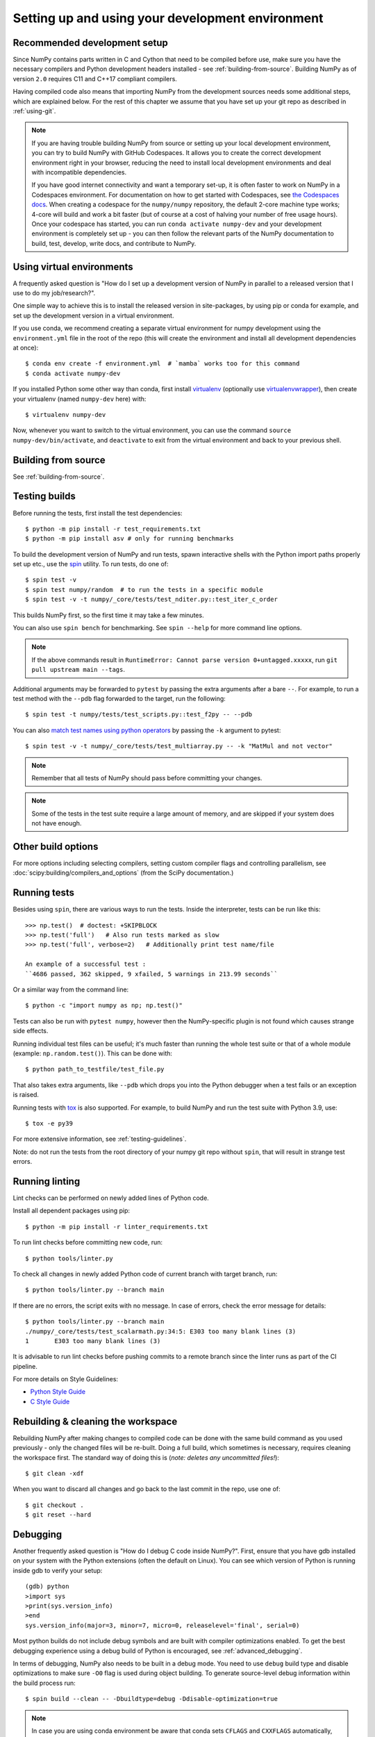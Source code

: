 .. _development-environment:

Setting up and using your development environment
=================================================

.. _recommended-development-setup:

Recommended development setup
-----------------------------

Since NumPy contains parts written in C and Cython that need to be
compiled before use, make sure you have the necessary compilers and Python
development headers installed - see :ref:`building-from-source`. Building
NumPy as of version ``2.0`` requires C11 and C++17 compliant compilers.

Having compiled code also means that importing NumPy from the development
sources needs some additional steps, which are explained below.  For the rest
of this chapter we assume that you have set up your git repo as described in
:ref:`using-git`.

.. note::

   If you are having trouble building NumPy from source or setting up your
   local development environment, you can try to build NumPy with GitHub
   Codespaces. It allows you to create the correct development environment
   right in your browser, reducing the need to install local development
   environments and deal with incompatible dependencies.

   If you have good internet connectivity and want a temporary set-up, it is
   often faster to work on NumPy in a Codespaces environment. For documentation
   on how to get started with Codespaces, see
   `the Codespaces docs <https://docs.github.com/en/codespaces>`__.
   When creating a codespace for the ``numpy/numpy`` repository, the default
   2-core machine type works; 4-core will build and work a bit faster (but of
   course at a cost of halving your number of free usage hours). Once your
   codespace has started, you can run ``conda activate numpy-dev`` and your
   development environment is completely set up - you can then follow the
   relevant parts of the NumPy documentation to build, test, develop, write
   docs, and contribute to NumPy.

Using virtual environments
--------------------------

A frequently asked question is "How do I set up a development version of NumPy
in parallel to a released version that I use to do my job/research?".

One simple way to achieve this is to install the released version in
site-packages, by using pip or conda for example, and set
up the development version in a virtual environment.

If you use conda, we recommend creating a separate virtual environment for
numpy development using the ``environment.yml`` file in the root of the repo
(this will create the environment and install all development dependencies at
once)::

    $ conda env create -f environment.yml  # `mamba` works too for this command
    $ conda activate numpy-dev

If you installed Python some other way than conda, first install
`virtualenv`_ (optionally use `virtualenvwrapper`_), then create your
virtualenv (named ``numpy-dev`` here) with::

    $ virtualenv numpy-dev

Now, whenever you want to switch to the virtual environment, you can use the
command ``source numpy-dev/bin/activate``, and ``deactivate`` to exit from the
virtual environment and back to your previous shell.

Building from source
--------------------

See :ref:`building-from-source`.

.. _testing-builds:

Testing builds
--------------

Before running the tests, first install the test dependencies::

    $ python -m pip install -r test_requirements.txt
    $ python -m pip install asv # only for running benchmarks

To build the development version of NumPy and run tests, spawn
interactive shells with the Python import paths properly set up etc., use the
`spin <https://github.com/scientific-python/spin>`_ utility. To run tests, do
one of::

    $ spin test -v
    $ spin test numpy/random  # to run the tests in a specific module
    $ spin test -v -t numpy/_core/tests/test_nditer.py::test_iter_c_order

This builds NumPy first, so the first time it may take a few minutes.

You can also use ``spin bench`` for benchmarking. See ``spin --help`` for more
command line options.

.. note::

    If the above commands result in ``RuntimeError: Cannot parse version 0+untagged.xxxxx``,
    run ``git pull upstream main --tags``.

Additional arguments may be forwarded to ``pytest`` by passing the extra
arguments after a bare ``--``. For example, to run a test method with the
``--pdb`` flag forwarded to the target, run the following::

    $ spin test -t numpy/tests/test_scripts.py::test_f2py -- --pdb

You can also  `match test names using python operators`_ by passing the ``-k``
argument to pytest::

    $ spin test -v -t numpy/_core/tests/test_multiarray.py -- -k "MatMul and not vector"

.. note::

    Remember that all tests of NumPy should pass before committing your changes.

.. note::

   Some of the tests in the test suite require a large amount of
   memory, and are skipped if your system does not have enough.

..
   To override the automatic detection of available memory, set the
   environment variable ``NPY_AVAILABLE_MEM``, for example
   ``NPY_AVAILABLE_MEM=32GB``, or using pytest ``--available-memory=32GB``
   target option.

Other build options
-------------------

For more options including selecting compilers, setting custom compiler flags
and controlling parallelism, see :doc:`scipy:building/compilers_and_options`
(from the SciPy documentation.)


Running tests
-------------

Besides using ``spin``, there are various ways to run the tests.  Inside
the interpreter, tests can be run like this::

    >>> np.test()  # doctest: +SKIPBLOCK
    >>> np.test('full')   # Also run tests marked as slow
    >>> np.test('full', verbose=2)   # Additionally print test name/file

    An example of a successful test :
    ``4686 passed, 362 skipped, 9 xfailed, 5 warnings in 213.99 seconds``

Or a similar way from the command line::

    $ python -c "import numpy as np; np.test()"

Tests can also be run with ``pytest numpy``, however then the NumPy-specific
plugin is not found which causes strange side effects.

Running individual test files can be useful; it's much faster than running the
whole test suite or that of a whole module (example: ``np.random.test()``).
This can be done with::

    $ python path_to_testfile/test_file.py

That also takes extra arguments, like ``--pdb`` which drops you into the Python
debugger when a test fails or an exception is raised.

Running tests with `tox`_ is also supported.  For example, to build NumPy and
run the test suite with Python 3.9, use::

    $ tox -e py39

For more extensive information, see :ref:`testing-guidelines`.

Note: do not run the tests from the root directory of your numpy git repo without ``spin``,
that will result in strange test errors.

Running linting
---------------
Lint checks can be performed on newly added lines of Python code.

Install all dependent packages using pip::

    $ python -m pip install -r linter_requirements.txt

To run lint checks before committing new code, run::

    $ python tools/linter.py

To check all changes in newly added Python code of current branch with target branch, run::

    $ python tools/linter.py --branch main

If there are no errors, the script exits with no message. In case of errors,
check the error message for details::

    $ python tools/linter.py --branch main
    ./numpy/_core/tests/test_scalarmath.py:34:5: E303 too many blank lines (3)
    1       E303 too many blank lines (3)

It is advisable to run lint checks before pushing commits to a remote branch
since the linter runs as part of the CI pipeline.

For more details on Style Guidelines:

- `Python Style Guide`_
- `C Style Guide`_

Rebuilding & cleaning the workspace
-----------------------------------

Rebuilding NumPy after making changes to compiled code can be done with the
same build command as you used previously - only the changed files will be
re-built.  Doing a full build, which sometimes is necessary, requires cleaning
the workspace first.  The standard way of doing this is (*note: deletes any
uncommitted files!*)::

    $ git clean -xdf

When you want to discard all changes and go back to the last commit in the
repo, use one of::

    $ git checkout .
    $ git reset --hard


.. _debugging:

Debugging
---------

Another frequently asked question is "How do I debug C code inside NumPy?".
First, ensure that you have gdb installed on your system with the Python
extensions (often the default on Linux). You can see which version of
Python is running inside gdb to verify your setup::

    (gdb) python
    >import sys
    >print(sys.version_info)
    >end
    sys.version_info(major=3, minor=7, micro=0, releaselevel='final', serial=0)

Most python builds do not include debug symbols and are built with compiler
optimizations enabled. To get the best debugging experience using a debug build
of Python is encouraged, see :ref:`advanced_debugging`.

In terms of debugging, NumPy also needs to be built in a debug mode. You need to use
``debug`` build type and disable optimizations to make sure ``-O0`` flag is used
during object building. To generate source-level debug information within the build process run::

    $ spin build --clean -- -Dbuildtype=debug -Ddisable-optimization=true

.. note::

    In case you are using conda environment be aware that conda sets ``CFLAGS``
    and ``CXXFLAGS`` automatically, and they will include the ``-O2`` flag by default.
    You can safely use ``unset CFLAGS && unset CXXFLAGS`` to avoid them or provide them
    at the beginning of the ``spin`` command: ``CFLAGS="-O0 -g" CXXFLAGS="-O0 -g"``.
    Alternatively, to take control of these variables more permanently, you can create
    ``env_vars.sh`` file in the ``<path-to-conda-envs>/numpy-dev/etc/conda/activate.d``
    directory. In this file you can export ``CFLAGS`` and ``CXXFLAGS`` variables.
    For complete instructions please refer to
    https://conda.io/projects/conda/en/latest/user-guide/tasks/manage-environments.html#saving-environment-variables.


Next you need to write a Python script that invokes the C code whose execution
you want to debug. For instance ``mytest.py``::

    import numpy as np
    x = np.arange(5)
    np.empty_like(x)

Now, you can run::

    $ spin gdb mytest.py

In case you are using clang toolchain::

    $ lldb python mytest.py

And then in the debugger::

    (gdb) break array_empty_like
    (gdb) run

lldb counterpart::

    (lldb) breakpoint set --name array_empty_like
    (lldb) run

The execution will now stop at the corresponding C function and you can step
through it as usual. A number of useful Python-specific commands are available.
For example to see where in the Python code you are, use ``py-list``, to see the
python traceback, use ``py-bt``.  For more details, see
`DebuggingWithGdb`_. Here are some commonly used commands:

- ``list``: List specified function or line.
- ``next``: Step program, proceeding through subroutine calls.
- ``step``: Continue program being debugged, after signal or breakpoint.
- ``print``: Print value of expression EXP.

Rich support for Python debugging requires that the ``python-gdb.py`` script
distributed with Python is installed in a path where gdb can find it. If you
installed your Python build from your system package manager, you likely do
not need to manually do anything. However, if you built Python from source,
you will likely need to create a ``.gdbinit`` file in your home directory
pointing gdb at the location of your Python installation. For example, a
version of python installed via `pyenv <https://github.com/pyenv/pyenv>`_
needs a ``.gdbinit`` file with the following contents:

.. code-block:: text

    add-auto-load-safe-path ~/.pyenv

Building NumPy with a Python built with debug support (on Linux distributions
typically packaged as ``python-dbg``) is highly recommended.

.. _DebuggingWithGdb: https://wiki.python.org/moin/DebuggingWithGdb
.. _tox: https://tox.readthedocs.io/
.. _virtualenv: https://virtualenv.pypa.io/
.. _virtualenvwrapper: https://doughellmann.com/projects/virtualenvwrapper/
.. _Waf: https://code.google.com/p/waf/
.. _`match test names using python operators`: https://docs.pytest.org/en/latest/usage.html#specifying-tests-selecting-tests
.. _`Python Style Guide`: https://www.python.org/dev/peps/pep-0008/
.. _`C Style Guide`: https://numpy.org/neps/nep-0045-c_style_guide.html

Understanding the code & getting started
----------------------------------------

The best strategy to better understand the code base is to pick something you
want to change and start reading the code to figure out how it works. When in
doubt, you can ask questions on the mailing list. It is perfectly okay if your
pull requests aren't perfect, the community is always happy to help. As a
volunteer project, things do sometimes get dropped and it's totally fine to
ping us if something has sat without a response for about two to four weeks.

So go ahead and pick something that annoys or confuses you about NumPy,
experiment with the code, hang around for discussions or go through the
reference documents to try to fix it. Things will fall in place and soon
you'll have a pretty good understanding of the project as a whole. Good Luck!
